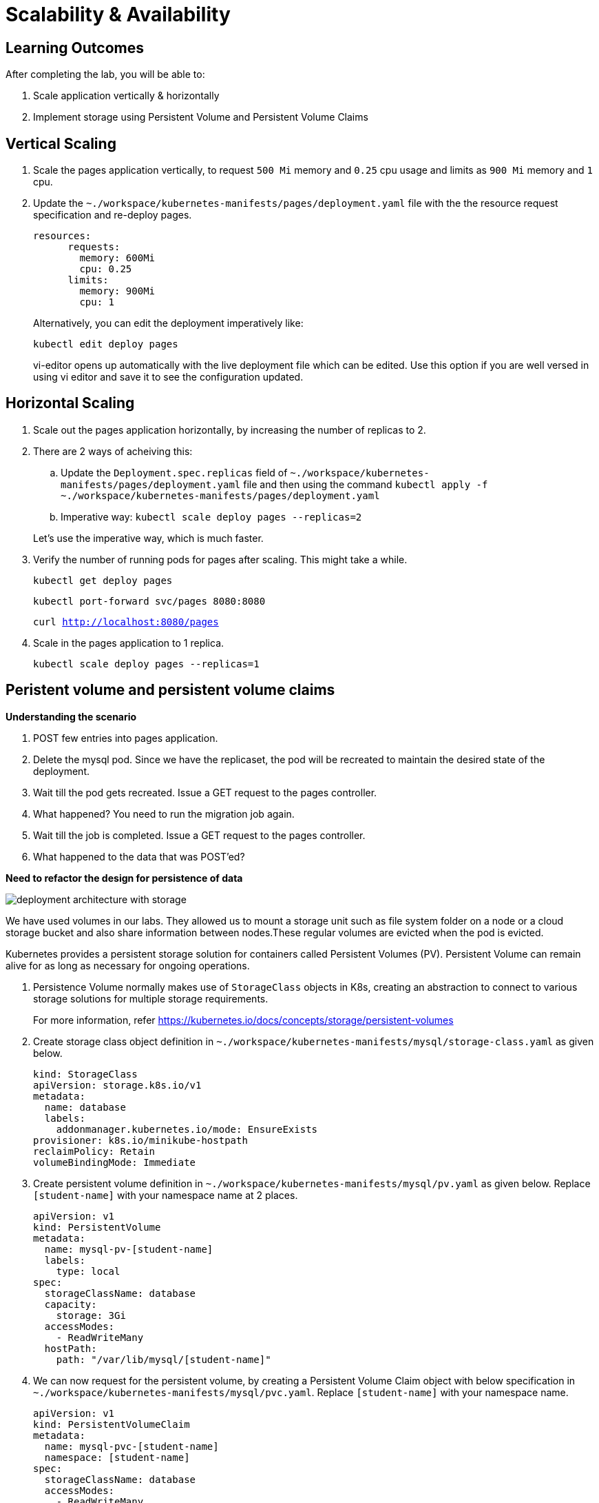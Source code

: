 = Scalability & Availability
:stylesheet: boot-flatly.css
:nofooter:
:data-uri:

== Learning Outcomes
After completing the lab, you will be able to:

. Scale application vertically & horizontally
. Implement storage using Persistent Volume and Persistent Volume Claims

== Vertical Scaling

. Scale the pages application vertically, to request `500 Mi` memory and `0.25` cpu usage and limits as
`900 Mi` memory and `1` cpu.

. Update the `~./workspace/kubernetes-manifests/pages/deployment.yaml` file with the the resource request specification
and re-deploy pages.
+ 
[source,yaml]
--------
 
resources:
      requests:
        memory: 600Mi
        cpu: 0.25
      limits:
        memory: 900Mi
        cpu: 1
--------
+
Alternatively, you can edit the deployment imperatively like:
+
`kubectl edit deploy pages`
+
vi-editor opens up automatically with the live deployment file which can be edited. Use this option if you are well versed in using vi editor and save it to see the configuration updated.

== Horizontal Scaling

. Scale out the pages application horizontally, by increasing the number of replicas to 2.

. There are 2 ways of acheiving this:
.. Update the `Deployment.spec.replicas` field of `~./workspace/kubernetes-manifests/pages/deployment.yaml` file
and then using the command `kubectl apply -f ~./workspace/kubernetes-manifests/pages/deployment.yaml`

.. Imperative way:
 `kubectl scale deploy pages --replicas=2`

+
Let's use the imperative way, which is much faster.


. Verify the number of running pods for pages after scaling. This might take a while.

+
`kubectl get deploy pages`
+
`kubectl port-forward svc/pages 8080:8080`

+
`curl http://localhost:8080/pages`

. Scale in the pages application to 1 replica.
+
`kubectl scale deploy pages --replicas=1`

== Peristent volume and persistent volume claims

*Understanding the scenario*

. POST few entries into pages application.

. Delete the mysql pod. Since we have the replicaset, the pod will be recreated to maintain the desired state of the deployment.
. Wait till the pod gets recreated. Issue a GET request to the pages controller.
. What happened? You need to run the migration job again.
. Wait till the job is completed. Issue a GET request to the pages controller.
. What happened to the data that was POST'ed?

*Need to refactor the design for persistence of data*


image::deployment-architecture-with-storage.png[] 

We have used volumes in our labs. They allowed us to mount a storage unit such as file system folder on a node or a cloud storage bucket and also share information between nodes.These regular volumes are evicted when the pod is evicted.
 
Kubernetes provides a persistent storage solution for containers called Persistent Volumes (PV).  Persistent Volume can remain alive for as long as necessary for ongoing operations.

. Persistence Volume normally makes use of `StorageClass` objects in K8s, creating an abstraction to connect to various storage solutions for multiple storage requirements.
+
For more information, refer link:https://kubernetes.io/docs/concepts/storage/persistent-volumes["https://kubernetes.io/docs/concepts/storage/persistent-volumes", window="_blank"]   

. Create storage class object definition in `~./workspace/kubernetes-manifests/mysql/storage-class.yaml` as given below.
+
[source,yaml]
--------

kind: StorageClass
apiVersion: storage.k8s.io/v1
metadata:
  name: database
  labels:
    addonmanager.kubernetes.io/mode: EnsureExists
provisioner: k8s.io/minikube-hostpath
reclaimPolicy: Retain
volumeBindingMode: Immediate

--------

. Create persistent volume definition in `~./workspace/kubernetes-manifests/mysql/pv.yaml` as given below. Replace `[student-name]` with your namespace name at 2 places.
+
[source,yaml]
--------

apiVersion: v1
kind: PersistentVolume
metadata:
  name: mysql-pv-[student-name]
  labels:
    type: local
spec:
  storageClassName: database
  capacity:
    storage: 3Gi
  accessModes:
    - ReadWriteMany
  hostPath:
    path: "/var/lib/mysql/[student-name]"

--------

. We can now request for the persistent volume, by creating a Persistent Volume Claim object with below specification in `~./workspace/kubernetes-manifests/mysql/pvc.yaml`. Replace `[student-name]` with your namespace name.

+
[source,yaml]
--------

apiVersion: v1
kind: PersistentVolumeClaim
metadata:
  name: mysql-pvc-[student-name]
  namespace: [student-name]
spec:
  storageClassName: database
  accessModes:
    - ReadWriteMany
  resources:
    requests:
      storage: 1Gi

--------
. Edit and update the volume and volume mount section of `~./workspace/kubernetes-manifests/mysql/deployment.yaml` file to use the persistent volume claim defined earlier.
+
[source,yaml]
--------

          volumeMounts:
            - name: mysql-persistent-storage
              mountPath: /var/lib/mysql
      volumes:
        - name: mysql-persistent-storage          
          persistentVolumeClaim:
            claimName: mysql-pvc-[student-name]

--------
. Update the environment variable for spring datasource url in `~./workspace/kubernetes-manifests/pages/deployment.yaml` file with the below value
+
[source, yaml]
--------
- name: SPRING_DATASOURCE_URL
  value: jdbc:mysql://pages-mysql/pages?allowPublicKeyRetrieval=true&useSSL=false
--------

.  Delete deployments and job
+ 
[source,shell script]
--------
 
 kubectl delete deploy pages
 kubectl delete deploy mysql
 kubectl delete job flyway-job

--------

.  Create storage related objects in minikube
+ 
[source,shell script]
--------
 kubectl apply -f ~./workspace/kubernetes-manifests/mysql/storage-class.yaml
 kubectl apply -f ~./workspace/kubernetes-manifests/mysql/pv.yaml
 kubectl apply -f ~./workspace/kubernetes-manifests/mysql/pv.yaml

--------

+
[source,shell script]
--------
 kubectl get storageclasses
 kubectl get pv
 kubectl get pvc
--------

.  Create all the deployments and job in minikube
+ 
[source,shell script]
--------
 kubectl apply -f ~./workspace/kubernetes-manifests/mysql/deployment.yaml
 kubectl apply -f ~./workspace/kubernetes-manifests/mysql/flyway-job.yaml
 kubectl apply -f ~./workspace/kubernetes-manifests/pages/deployment.yaml
--------
. Testing on minikube
+
[source,text]
--------
kubectl get deploy 
kubectl get jobs
kubectl get pods


#Delete the job as you dont need it after completion.
kubectl delete job flyway-job

kubectl port-forward svc/pages 8080:8080

curl -i -XPOST -H"Content-Type: application/json" localhost:8080/pages -d"{\"businessName\": \"Uber\", \"address\": \"SanFrancisco, CA, USA\", \"categoryId\": 123, \"contactNumber\": \"0045987869\"}"

curl localhost:8080/pages

#Stop the port forwarding by presing CTRL+C

#Let's delete the mysql deployment and recreate it

kubectl delete deploy mysql

curl localhost:8080/pages

#What's the error?
#Pages app will be DOWN, as the health checks will fail, and the kubelet will kill and restart the container. See the logs and events.

#Let's create the mysql deployment. This time, we will not run the flyway migration job.

 kubectl apply -f ~./workspace/kubernetes-manifests/mysql/deployment.yaml

 kubectl get deploy

 kubectl get pods

 #Verify that all the pods are running.

 kubectl port-forward svc/pages 8080:8080

 curl localhost:8080/pages
--------
. Was the data persistent? Were you able to retrieve all the  entries added?

